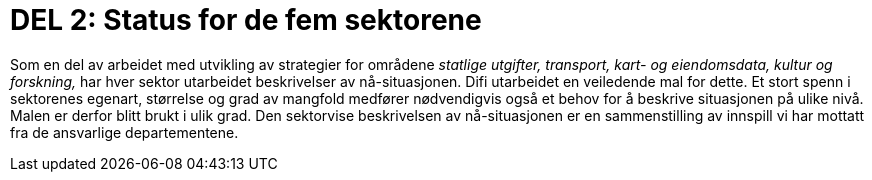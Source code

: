 = DEL 2: Status for de fem sektorene

Som en del av arbeidet med utvikling av strategier for områdene _statlige utgifter, transport, kart- og eiendomsdata, kultur og forskning,_ har hver sektor utarbeidet beskrivelser av nå-situasjonen. Difi utarbeidet en veiledende mal for dette.  Et stort spenn i sektorenes egenart, størrelse og grad av mangfold medfører nødvendigvis også et behov for å beskrive situasjonen på ulike nivå. Malen er derfor blitt brukt i ulik grad. Den sektorvise beskrivelsen av nå-situasjonen er en sammenstilling av innspill vi har mottatt fra de ansvarlige departementene.
